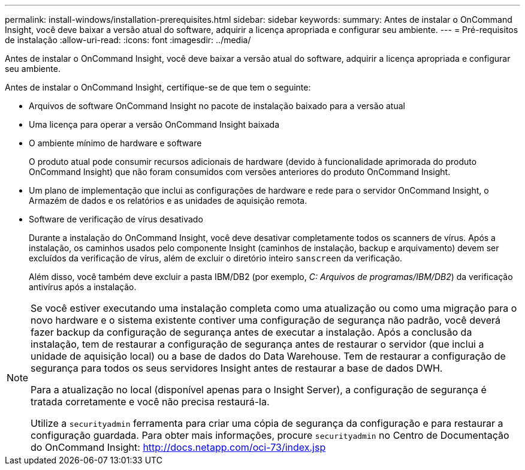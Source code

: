 ---
permalink: install-windows/installation-prerequisites.html 
sidebar: sidebar 
keywords:  
summary: Antes de instalar o OnCommand Insight, você deve baixar a versão atual do software, adquirir a licença apropriada e configurar seu ambiente. 
---
= Pré-requisitos de instalação
:allow-uri-read: 
:icons: font
:imagesdir: ../media/


[role="lead"]
Antes de instalar o OnCommand Insight, você deve baixar a versão atual do software, adquirir a licença apropriada e configurar seu ambiente.

Antes de instalar o OnCommand Insight, certifique-se de que tem o seguinte:

* Arquivos de software OnCommand Insight no pacote de instalação baixado para a versão atual
* Uma licença para operar a versão OnCommand Insight baixada
* O ambiente mínimo de hardware e software
+
O produto atual pode consumir recursos adicionais de hardware (devido à funcionalidade aprimorada do produto OnCommand Insight) que não foram consumidos com versões anteriores do produto OnCommand Insight.

* Um plano de implementação que inclui as configurações de hardware e rede para o servidor OnCommand Insight, o Armazém de dados e os relatórios e as unidades de aquisição remota.
* Software de verificação de vírus desativado
+
Durante a instalação do OnCommand Insight, você deve desativar completamente todos os scanners de vírus. Após a instalação, os caminhos usados pelo componente Insight (caminhos de instalação, backup e arquivamento) devem ser excluídos da verificação de vírus, além de excluir o diretório inteiro `sanscreen` da verificação.

+
Além disso, você também deve excluir a pasta IBM/DB2 (por exemplo, _C: Arquivos de programas/IBM/DB2_) da verificação antivírus após a instalação.



[NOTE]
====
Se você estiver executando uma instalação completa como uma atualização ou como uma migração para o novo hardware e o sistema existente contiver uma configuração de segurança não padrão, você deverá fazer backup da configuração de segurança antes de executar a instalação. Após a conclusão da instalação, tem de restaurar a configuração de segurança antes de restaurar o servidor (que inclui a unidade de aquisição local) ou a base de dados do Data Warehouse. Tem de restaurar a configuração de segurança para todos os seus servidores Insight antes de restaurar a base de dados DWH.

Para a atualização no local (disponível apenas para o Insight Server), a configuração de segurança é tratada corretamente e você não precisa restaurá-la.

Utilize a `securityadmin` ferramenta para criar uma cópia de segurança da configuração e para restaurar a configuração guardada. Para obter mais informações, procure `securityadmin` no Centro de Documentação do OnCommand Insight: http://docs.netapp.com/oci-73/index.jsp[]

====